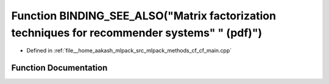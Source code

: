 .. _exhale_function_cf__main_8cpp_1ad75dd3cc73ef3229fe89b1a966334a06:

Function BINDING_SEE_ALSO("Matrix factorization techniques for recommender systems" " (pdf)")
=============================================================================================

- Defined in :ref:`file__home_aakash_mlpack_src_mlpack_methods_cf_cf_main.cpp`


Function Documentation
----------------------


.. doxygenfunction:: BINDING_SEE_ALSO("Matrix factorization techniques for recommender systems" " (pdf)")
